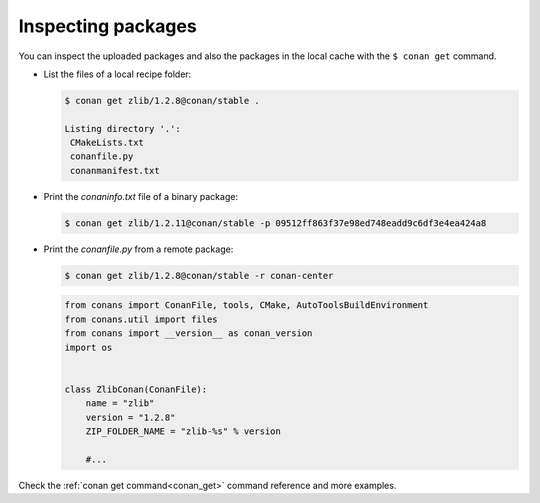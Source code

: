 Inspecting packages
===================

You can inspect the uploaded packages and also the packages in the local cache with the
``$ conan get`` command.

- List the files of a local recipe folder:

  .. code-block:: bash

      $ conan get zlib/1.2.8@conan/stable .

      Listing directory '.':
       CMakeLists.txt
       conanfile.py
       conanmanifest.txt

- Print the *conaninfo.txt* file of a binary package:

  .. code-block:: bash

      $ conan get zlib/1.2.11@conan/stable -p 09512ff863f37e98ed748eadd9c6df3e4ea424a8

- Print the *conanfile.py* from a remote package:

  .. code-block:: bash

      $ conan get zlib/1.2.8@conan/stable -r conan-center

  .. code-block:: python

      from conans import ConanFile, tools, CMake, AutoToolsBuildEnvironment
      from conans.util import files
      from conans import __version__ as conan_version
      import os


      class ZlibConan(ConanFile):
          name = "zlib"
          version = "1.2.8"
          ZIP_FOLDER_NAME = "zlib-%s" % version

          #...

Check the :ref:`conan get command<conan_get>` command reference and more examples.

